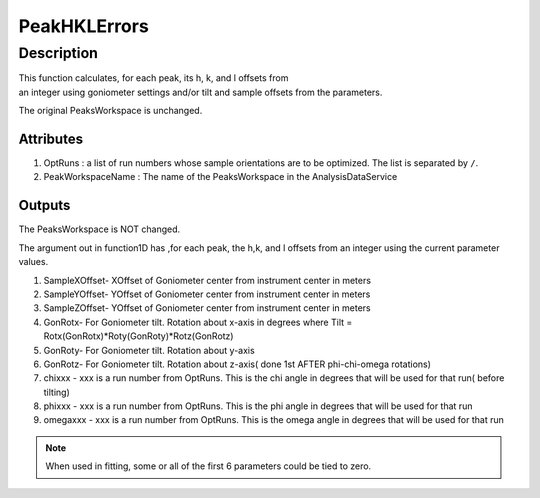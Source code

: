 .. _func-PeakHKLErrors:

=============
PeakHKLErrors
=============

.. index:: PeakHKLErrors

Description
-----------

This function calculates, for each peak, its h, k, and l offsets from 
an integer using goniometer settings and/or tilt and sample offsets from 
the parameters.

The original PeaksWorkspace is unchanged.

Attributes
##########

#. OptRuns : a list of run numbers whose sample orientations are to be
   optimized. The list is separated by ``/``.
#. PeakWorkspaceName : The name of the PeaksWorkspace in the
   AnalysisDataService

Outputs
#######

The PeaksWorkspace is NOT changed.

The argument out in function1D has ,for each peak, the h,k, and l
offsets from an integer using the current parameter values.

.. properties::

#. SampleXOffset- XOffset of Goniometer center from instrument center in
   meters
#. SampleYOffset- YOffset of Goniometer center from instrument center in
   meters
#. SampleZOffset- YOffset of Goniometer center from instrument center in
   meters

#. GonRotx- For Goniometer tilt. Rotation about x-axis in degrees where
   Tilt = Rotx(GonRotx)\*Roty(GonRoty)\*Rotz(GonRotz)
#. GonRoty- For Goniometer tilt. Rotation about y-axis
#. GonRotz- For Goniometer tilt. Rotation about z-axis( done 1st AFTER
   phi-chi-omega rotations)

#. chixxx - xxx is a run number from OptRuns. This is the chi angle in
   degrees that will be used for that run( before tilting)
#. phixxx - xxx is a run number from OptRuns. This is the phi angle in
   degrees that will be used for that run
#. omegaxxx - xxx is a run number from OptRuns. This is the omega angle
   in degrees that will be used for that run

.. note::

   When used in fitting, some or all of the first 6 parameters could
   be tied to zero.

.. categories::
